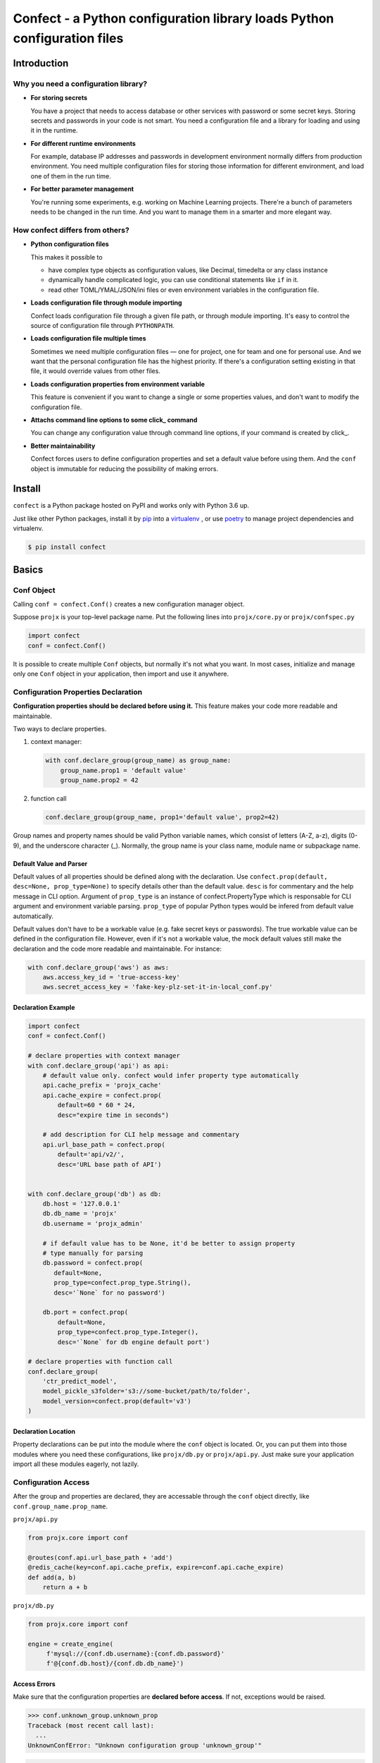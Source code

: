 
Confect - a Python configuration library loads Python configuration files
**************************************************************************

Introduction
==============

Why you need a configuration library?
-------------------------------------


- **For storing secrets**

  You have a project that needs to access database or other services with password or some secret keys.
  Storing secrets and passwords in your code is not smart.
  You need a configuration file and a library for loading and using it in the runtime.

- **For different runtime environments**

  For example, database IP addresses and passwords in development environment normally differs from production environment.
  You need multiple configuration files for storing those information for different environment, and load one of them in the run time.

- **For better parameter management**

  You're running some experiments, e.g. working on Machine Learning projects.
  There're a bunch of parameters needs to be changed in the run time.
  And you want to manage them in a smarter and more elegant way.

How confect differs from others?
-------------------------------------

- **Python configuration files**

  This makes it possible to

  + have complex type objects as configuration values, like Decimal, timedelta
    or any class instance
  + dynamically handle complicated logic, you can use conditional statements
    like ``if`` in it.
  + read other TOML/YMAL/JSON/ini files or even environment variables in the
    configuration file.

- **Loads configuration file through module importing**

  Confect loads configuration file through a given file path, or through module importing.
  It's easy to control the source of configuration file through ``PYTHONPATH``.

- **Loads configuration file multiple times**

  Sometimes we need multiple configuration files — one for project,
  one for team and one for personal use.
  And we want that the personal configuration file has the highest priority.
  If there's a configuration setting existing in that file, it would override values
  from other files.

- **Loads configuration properties from environment variable**

  This feature is convenient if you want to change a single or some properties values,
  and don't want to modify the configuration file.

- **Attachs command line options to some click_ command**

  You can change any configuration value through command line options, if your command is created by click_.

- **Better maintainability**

  Confect forces users to define configuration properties and set a default value before using them.
  And the ``conf`` object is immutable for reducing the possibility of making errors.


Install
========

``confect`` is a Python package hosted on PyPI and works only with Python 3.6 up.

Just like other Python packages, install it by pip_ into a virtualenv_
, or use poetry_ to manage project dependencies and virtualenv.

.. code:: console

   $ pip install confect


Basics
===========

Conf Object
-----------

Calling ``conf = confect.Conf()`` creates a new configuration manager object.

Suppose ``projx`` is your top-level package name. Put the following lines into
``projx/core.py`` or ``projx/confspec.py``

.. code:: python

   import confect
   conf = confect.Conf()

It is possible to create multiple ``Conf`` objects, but normally it's not what
you want. In most cases, initialize and manage only one ``Conf`` object in your
application, then import and use it anywhere.


Configuration Properties Declaration
------------------------------------

**Configuration properties should be declared before using it.** This feature
makes your code more readable and maintainable.

Two ways to declare properties.

1.  context manager:

    .. code:: python

      with conf.declare_group(group_name) as group_name:
          group_name.prop1 = 'default value'
          group_name.prop2 = 42

2. function call

   .. code:: python

     conf.declare_group(group_name, prop1='default value', prop2=42)

Group names and property names should be valid Python variable names, which
consist of letters (A-Z, a-z), digits (0-9), and the underscore character (_).
Normally, the group name is your class name, module name or subpackage name.

Default Value and Parser
^^^^^^^^^^^^^^^^^^^^^^^^^

Default values of all properties should be defined along with the declaration.
Use ``confect.prop(default, desc=None, prop_type=None)`` to specify details other than the
default value. ``desc`` is for commentary and the help message in CLI option.
Argument of ``prop_type`` is an instance of confect.PropertyType which is
responsable for CLI argument and environment variable parsing. ``prop_type`` of
popular Python types would be infered from default value automatically.

Default values don't have to be a workable value (e.g. fake secret keys or
passwords). The true workable value can be defined in the configuration file.
However, even if it's not a workable value, the mock default values still make
the declaration and the code more readable and maintainable. For instance:

.. code:: python

   with conf.declare_group('aws') as aws:
       aws.access_key_id = 'true-access-key'
       aws.secret_access_key = 'fake-key-plz-set-it-in-local_conf.py'

Declaration Example
^^^^^^^^^^^^^^^^^^^^^

.. code:: python

   import confect
   conf = confect.Conf()

   # declare properties with context manager
   with conf.declare_group('api') as api:
       # default value only. confect would infer property type automatically
       api.cache_prefix = 'projx_cache'
       api.cache_expire = confect.prop(
           default=60 * 60 * 24,
           desc="expire time in seconds")

       # add description for CLI help message and commentary
       api.url_base_path = confect.prop(
           default='api/v2/',
           desc='URL base path of API')


   with conf.declare_group('db') as db:
       db.host = '127.0.0.1'
       db.db_name = 'projx'
       db.username = 'projx_admin'

       # if default value has to be None, it'd be better to assign property
       # type manually for parsing
       db.password = confect.prop(
          default=None,
          prop_type=confect.prop_type.String(),
          desc='`None` for no password')

       db.port = confect.prop(
           default=None,
           prop_type=confect.prop_type.Integer(),
           desc='`None` for db engine default port')

   # declare properties with function call
   conf.declare_group(
       'ctr_predict_model',
       model_pickle_s3folder='s3://some-bucket/path/to/folder',
       model_version=confect.prop(default='v3')
   )


Declaration Location
^^^^^^^^^^^^^^^^^^^^^

Property declarations can be put into the module where the ``conf`` object is
located. Or, you can put them into those modules where you need these
configurations, like ``projx/db.py`` or ``projx/api.py``. Just make sure your
application import all these modules eagerly, not lazily.


Configuration Access
--------------------

After the group and properties are declared, they are accessable through
the ``conf`` object directly, like ``conf.group_name.prop_name``.

``projx/api.py``

.. code:: python

   from projx.core import conf

   @routes(conf.api.url_base_path + 'add')
   @redis_cache(key=conf.api.cache_prefix, expire=conf.api.cache_expire)
   def add(a, b)
       return a + b

``projx/db.py``

.. code:: python

   from projx.core import conf

   engine = create_engine(
        f'mysql://{conf.db.username}:{conf.db.password}'
        f'@{conf.db.host}/{conf.db.db_name}')


Access Errors
^^^^^^^^^^^^^^^^^^^^^^^^^

Make sure that the configuration properties are **declared before access**. If not,
exceptions would be raised.

.. code:: python

   >>> conf.unknown_group.unknown_prop
   Traceback (most recent call last):
     ...
   UnknownConfError: "Unknown configuration group 'unknown_group'"

.. code:: python

   >>> conf.api.unknown_prop
   Traceback (most recent call last):
     ...
   UnknownConfError: "Unknown 'unknown_prop' property in configuration group 'api'"


**Configuration properties and groups are immutable.** They are meant to be
altered globally by loading configuration files, environment variables or CLI
argument.

.. code:: python

   >>> conf.api.cache_expire = 60 * 60 * 3
   Traceback (most recent call last):
     ...
   confect.error.FrozenConfPropError: Configuration properties are frozen.


Configuration File
------------------

Confect loads Python configuration files. That makes your configuration file
programmable and unrestricted as we described in the section `How confect
differs from others?`_.

Configuration File Loading
^^^^^^^^^^^^^^^^^^^^^^^^^^

Two ways to load configuration file.

1. Through module importing: ``conf.load_module(module_name)``
2. Through Python file reading: ``conf.load_file(file_path)``

.. code:: python

   import confect
   conf = confect.Conf()

   # load configuration files through importing
   try:
       conf.load_module('local_conf')
   except ImportError:
       pass

   SYSTEM_CONF_PATH = Path('path/to/system_conf.py')
   if SYSTEM_CONF_PATH.exists():
       conf.load_file(SYSTEM_CONF_PATH)


Use ``PYTHONPATH`` environment varibale to control the source of configuration file.

.. code:: console

   $ vi local_conf.py
   $ export PYTHONPATH=.
   $ python your_application.py

Write Configuration File
^^^^^^^^^^^^^^^^^^^^^^^^^

It's not necessary and is unusual to have all configuration properties be defined in the
configuration file. *Put only those configuration properties and corresponding
values that you want to override the configuration file.*

In configuration file, import ``confect.c`` object and set all properties on it
as if ``c`` is the conf object. Here's an example of configuration file.

``local_conf.py``

.. code:: python

   from confect import c

   import os

   DEBUG = True

   if DEBUG:
       c.cache.expire = 1

   c.cache.key = os.environ['CACHE_KEY']

   # loading some secret file and set configuration
   import json
   with open('db_secret.json') as f:
       db_secret = json.load(f)

   c.db.username = db_secret['username']
   c.db.password = db_secret['password']


You can set any property in any configuration group onto the ``c`` object.
However, **they are only accessable if you declared it in the source code with**
``Conf.declare_group(group_name)``.

The ``c`` object only exits when loading a python configuration file, it's not
possible to import it in your source code.

-----------------------

   # overrides configuration with environment variables with the prefix `projx`
   conf.load_envvars('projx')


Add command line options
-------------------------

``conf.click_options`` decorator attachs all declared configuration to a click_
command.


``projx/cli.py``

.. code:: python

   import click
   from projx.core import conf

   @click.command()
   @conf.click_options
   def cli():
       click.echo(f'cache_expire = {conf.api.cache_expire}')

   if __name__ == '__main__':
       cli()

It automatically creates a comprehensive help message with all properties and default values.

.. code:: console

   $ python -m projx.cli --help
   Usage: cli.py [OPTIONS]

   Options:
     --api-cache_expire INTEGER  [default: 86400]
     --api-cache_prefix TEXT     [default: projx_cache]
     --api-url_base_path TEXT    [default: api/v2/]
     --db-db_name TEXT           [default: proj_x]
     --db-username TEXT          [default: proj_x_admin]
     --db-password TEXT          [default: your_password]
     --db-host TEXT              [default: 127.0.0.1]
     --help                      Show this message and exit.


The option do change the value of configuration property.

.. code:: console

   $ python -m projx.cli
   cache_expire = 86400
   $ python -m projx.cli --api-cache_expire 33
   cache_expire = 33


Advanced Usage
==============

Loading Configuration
---------------------

Configuration properties and groups are immutable. The standard way to change it
is to load configuration from files or environment variables.

Use ``Conf.load_file(path)`` or ``Conf.load_module(module_name)`` to
load configuration files, or use ``Conf.load_envvars(prefix)`` to load
configuration from environment variable. No matter the loading statement is
located before or after groups/properties declaration, property values in
configuration file always override default values. It's possible to load
configuration multiple times, the latter one would replace values from former loading.

Be aware, *you should access your configuration properties after load
configuration files.* If not, you might get wrong/default value. Therefore, we
usually load configuration file right after the statement of creating the
``Conf`` object.

The code in the section `Conf Object`_ is a simple example that loads only through module importing.
Here's an much more complex example that demostrates how to dynamically select and load configurations.

.. code:: python

   import sys
   import confect

   conf = confect.Conf()

   # load configuration file
   if len(sys.argv) == 2:
       conf.load_file(sys.argv[1])
   else:
       try:
          conf.load_file('path/to/team_conf.py')
       FileNotFoundError:
          logger.warning('Unable to find team configuration file')

       try:
          conf.load_file('path/to/personal_conf.py')
       FileNotFoundError:
          logger.info('Unable to find personal configuration file')

   # load configuration file through importing
   try:
       conf.load_module('projx_conf')
   except ImportError:
       logger.warning('Unable to load find configuration module %r',
                      'proj_x_conf')

   # overrides configuration with environment variables
   conf.load_envvars('projx')


Load Environment Variables
---------------------------

``Conf.load_envvars(prefix: str)`` automatically searches environment variables
in ``<prefix>__<group>__<prop>`` format. All of these three identifier are case
sensitive. If you have a configuration property ``conf.cache.expire_time`` and
you call ``Conf.load_envvars('projx')``. It will set that ``expire_time``
property to the parsed value of ``projx__cache__expire_time`` environment
variable.

>>> import os
>>> os.environ['projx__cache__expire'] = '3600'

>>> conf = confect.Conf()
>>> conf.load_envvars('projx')  # doctest: +SKIP

If ``cache.expire`` has been declared, then

>>> conf.cache.expire
3600

Confect includes predefined parsers of these primitive types.

- ``str``: ``s``
- ``int``: ``int(s)``
- ``float``: ``float(s)``
- ``bytes``: ``s.decode()``
- ``datetime.datetime`` : ``pendulum.parse(s)``
- ``datetime.date`` : ``pendulum.parse(s).date()``
- ``Decimal`` : ``decimal.Decimal(s)``
- ``tuple`` : ``json.loads(s)``
- ``dict``: ``json.loads(s)``
- ``list``: ``json.loads(s)``

Mutable Environment
-----------------

``Conf.mutate_locally()`` context manager creates an environment that makes
``Conf`` object temporarily mutable. All changes would be restored when it
leaves the block. It is usaful on writing test case or testing configuration
properties in Python REPL.

>>> conf = Conf()
>>> conf.declare_group(  # declare group through keyword arguments
...      'dummy',
...      prop1=3,
...      prop2='some string')
...
>>> with conf.mutate_locally():
...      conf.dummy.prop1 = 5
...      print(conf.dummy.prop1)
5
...     call_some_function_use_this_property()
>>> print(conf.dummy.prop1)  # all configuration restored
3


To-Dos
======

- A public interface for exporting a conf group into a dictionary
- A plugin for `Click <http://click.pocoo.org/5/>`_ arg `argparse <https://docs.python.org/3/library/argparse.html>`_  that adds command line options for altering configuration properties.
- Copy-on-write mechenism in ``conf.mutate_locally()`` for better performance and memory usage.
- API reference page


.. _click: http://click.pocoo.org/
.. _pip: https://pip.pypa.io/en/stable/
.. _virtualenv: https://hynek.me/articles/virtualenv-lives/
.. _poetry: https://poetry.eustace.io/
